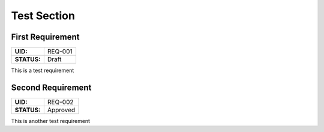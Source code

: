 Test Section
============

.. _REQ-001:

First Requirement
-----------------

.. list-table::
    :align: left
    :header-rows: 0

    * - **UID:**
      - REQ-001
    * - **STATUS:**
      - Draft

This is a test requirement

.. _REQ-002:

Second Requirement
------------------

.. list-table::
    :align: left
    :header-rows: 0

    * - **UID:**
      - REQ-002
    * - **STATUS:**
      - Approved

This is another test requirement
